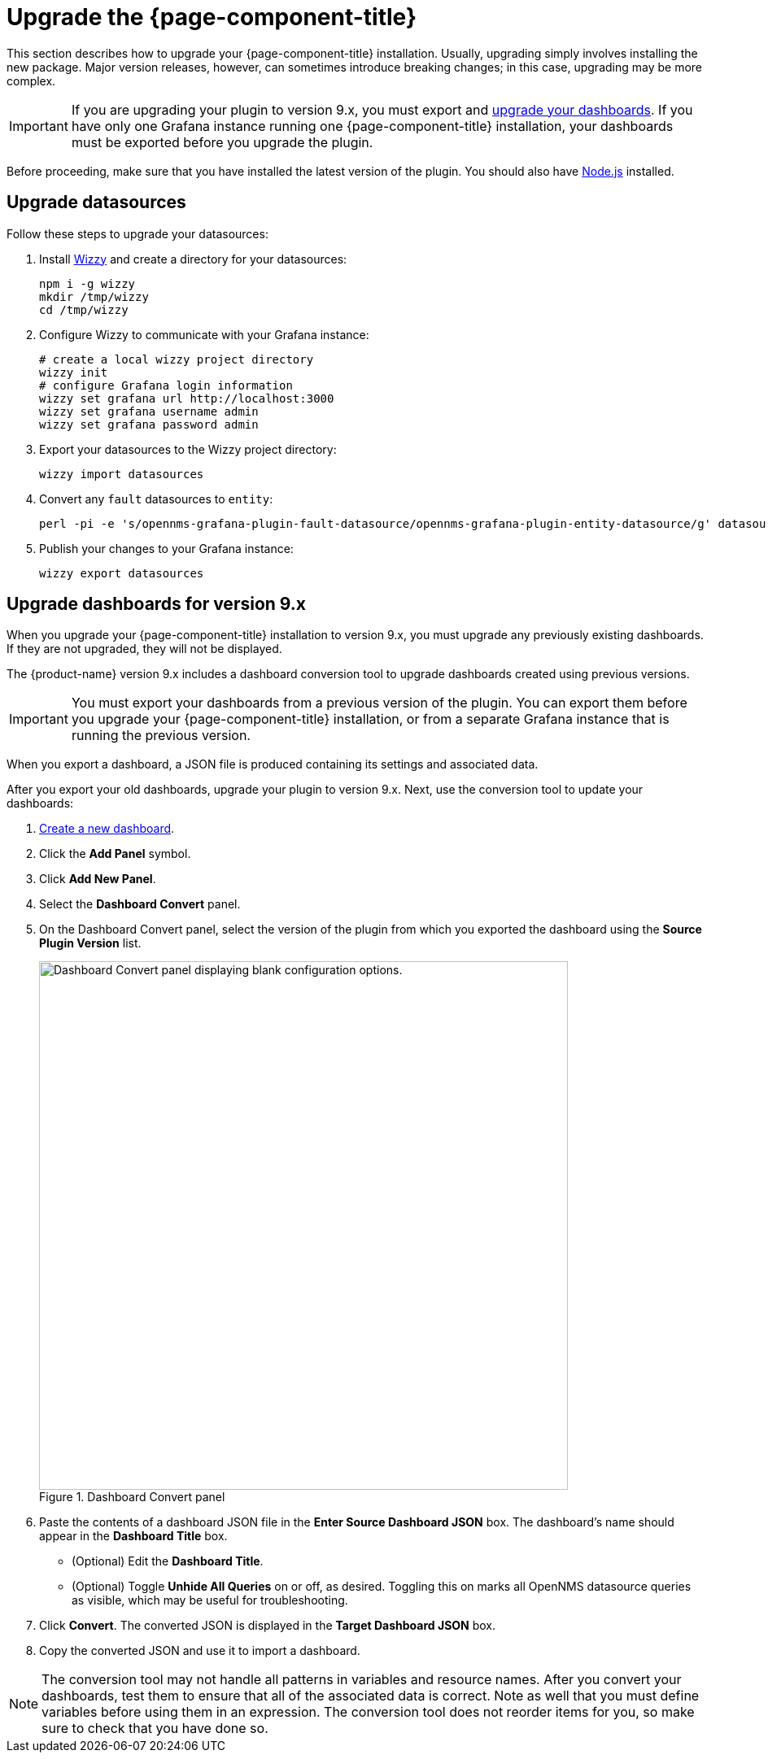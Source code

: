 
:imagesdir: ../assets/images

= Upgrade the {page-component-title}

This section describes how to upgrade your {page-component-title} installation.
Usually, upgrading simply involves installing the new package.
Major version releases, however, can sometimes introduce breaking changes; in this case, upgrading may be more complex.

IMPORTANT: If you are upgrading your plugin to version 9.x, you must export and <<upgrade-dashboards, upgrade your dashboards>>.
If you have only one Grafana instance running one {page-component-title} installation, your dashboards must be exported before you upgrade the plugin.

Before proceeding, make sure that you have installed the latest version of the plugin.
You should also have https://nodejs.org/[Node.js] installed.

[[datasources-upgrade]]
== Upgrade datasources

Follow these steps to upgrade your datasources:

. Install https://github.com/grafana-wizzy/wizzy[Wizzy] and create a directory for your datasources:
+
[source, shell]
----
npm i -g wizzy
mkdir /tmp/wizzy
cd /tmp/wizzy
----

. Configure Wizzy to communicate with your Grafana instance:
+
[source, shell]
----
# create a local wizzy project directory
wizzy init
# configure Grafana login information
wizzy set grafana url http://localhost:3000
wizzy set grafana username admin
wizzy set grafana password admin
----

. Export your datasources to the Wizzy project directory:
+
[source, shell]
wizzy import datasources

. Convert any `fault` datasources to `entity`:
+
[source, shell]
perl -pi -e 's/opennms-grafana-plugin-fault-datasource/opennms-grafana-plugin-entity-datasource/g' datasources/*.json

. Publish your changes to your Grafana instance:
+
[source, shell]
wizzy export datasources

[[upgrade-dashboards]]
== Upgrade dashboards for version 9.x

When you upgrade your {page-component-title} installation to version 9.x, you must upgrade any previously existing dashboards.
If they are not upgraded, they will not be displayed.

The {product-name} version 9.x includes a dashboard conversion tool to upgrade dashboards created using previous versions.

IMPORTANT: You must export your dashboards from a previous version of the plugin.
You can export them before you upgrade your {page-component-title} installation, or from a separate Grafana instance that is running the previous version.

When you export a dashboard, a JSON file is produced containing its settings and associated data.

After you export your old dashboards, upgrade your plugin to version 9.x.
Next, use the conversion tool to update your dashboards:

. xref:getting_started:basic_walkthrough.adoc#bw-dashboard-create[Create a new dashboard].
. Click the *Add Panel* symbol.
. Click *Add New Panel*.
. Select the *Dashboard Convert* panel.
. On the Dashboard Convert panel, select the version of the plugin from which you exported the dashboard using the *Source Plugin Version* list.
+
.Dashboard Convert panel
image::dashboard-conversion-tool.png["Dashboard Convert panel displaying blank configuration options.", 650]

. Paste the contents of a dashboard JSON file in the *Enter Source Dashboard JSON* box.
The dashboard's name should appear in the *Dashboard Title* box.
** (Optional) Edit the *Dashboard Title*.
** (Optional) Toggle *Unhide All Queries* on or off, as desired.
Toggling this on marks all OpenNMS datasource queries as visible, which may be useful for troubleshooting.
. Click *Convert*.
The converted JSON is displayed in the *Target Dashboard JSON* box.
. Copy the converted JSON and use it to import a dashboard.

NOTE: The conversion tool may not handle all patterns in variables and resource names.
After you convert your dashboards, test them to ensure that all of the associated data is correct.
Note as well that you must define variables before using them in an expression.
The conversion tool does not reorder items for you, so make sure to check that you have done so.
